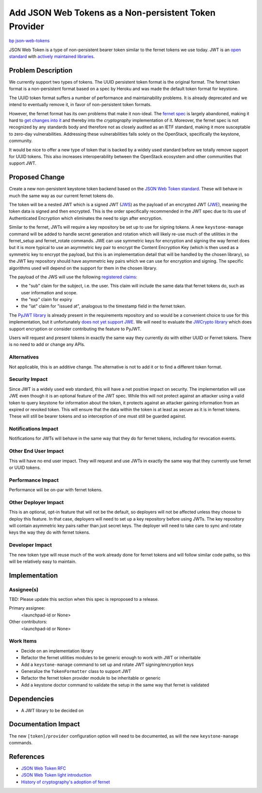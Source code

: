..
 This work is licensed under a Creative Commons Attribution 3.0 Unported
 License.

 http://creativecommons.org/licenses/by/3.0/legalcode

======================================================
Add JSON Web Tokens as a Non-persistent Token Provider
======================================================

`bp json-web-tokens <https://blueprints.launchpad.net/keystone/+spec/json-web-tokens>`_


JSON Web Token is a type of non-persistent bearer token similar to the fernet
tokens we use today. JWT is an `open standard`_ with `actively maintained
libraries`_.

.. _`open standard`: https://tools.ietf.org/html/rfc7519
.. _`actively maintained libraries`: https://jwt.io/#libraries

Problem Description
===================

We currently support two types of tokens. The UUID persistent token format is
the original format. The fernet token format is a non-persistent format based
on a spec by Heroku and was made the default token format for keystone.

The UUID token format suffers a number of performance and maintainability
problems. It is already deprecated and we intend to eventually remove it, in
favor of non-persistent token formats.

However, the fernet format has its own problems that make it non-ideal. The
`fernet spec`_ is largely abandoned, making it hard to `get changes into it`_
and thereby into the `cryptography` implementation of it. Moreover, the fernet
spec is not recognized by any standards body and therefore not as closely
audited as an IETF standard, making it more susceptable to zero-day
vulnerabilities. Addressing these vulnerabilities falls solely on the
OpenStack, specifically the keystone, community.

It would be nice to offer a new type of token that is backed by a widely used
standard before we totally remove support for UUID tokens. This also increases
interoperability between the OpenStack ecosystem and other communities that
support JWT.

.. _`fernet spec`: https://github.com/fernet/spec/blob/master/Spec.md
.. _`get changes into it`: https://github.com/fernet/spec/pull/13


Proposed Change
===============

Create a new non-persistent keystone token backend based on the `JSON Web Token
standard`_. These will behave in much the same way as our current fernet tokens
do.

The token will be a nested JWT which is a signed JWT (`JWS`_) as the payload of
an encrypted JWT (`JWE`_), meaning the token data is signed and then encrypted.
This is the order specifically recommended in the JWT spec due to its use of
Authenticated Encryption which eliminates the need to sign after encryption.

Similar to the fernet, JWTs will require a key repository be set up to use for
signing tokens. A new ``keystone-manage`` command will be added to handle
secret generation and rotation which will likely re-use much of the utilities
in the fernet_setup and fernet_rotate commands. JWE can use symmetric keys for
encryption and signing the way fernet does but it is more typical to use an
asymmetric key pair to encrypt the Content Encryption Key (which is then used
as a symmetric key to encrypt the payload, but this is an implementation detail
that will be handled by the chosen library), so the JWT key repository should
have asymmetric key pairs which we can use for encryption and signing. The
specific algorithms used will depend on the support for them in the chosen
library.

The payload of the JWS will use the following `registered claims`_:

* the "sub" claim for the subject, i.e. the user. This claim will include the
  same data that fernet tokens do, such as user information and scope.
* the "exp" claim for expiry
* the "iat" claim for "issued at", analogous to the timestamp field in the
  fernet token.

The `PyJWT library`_ is already present in the requirements repository and so
would be a convenient choice to use for this implementation, but it
unfortunately `does not yet support JWE`_. We will need to evaluate the
`JWCrypto library`_ which does support encryption or consider contributing the
feature to PyJWT.

Users will request and present tokens in exactly the same way they currently do
with either UUID or Fernet tokens. There is no need to add or change any APIs.

.. _`JSON Web Token standard`: https://tools.ietf.org/html/rfc7519
.. _`JWS`: https://tools.ietf.org/html/rfc7515
.. _`JWE`: https://tools.ietf.org/html/rfc7516
.. _`registered claims`: https://tools.ietf.org/html/rfc7519#section-4.1
.. _`Python libraries`: https://jwt.io/#libraries
.. _`PyJWT library`: https://pyjwt.readthedocs.io/en/latest/
.. _`does not yet support JWE`: https://github.com/jpadilla/pyjwt/issues/143
.. _`JWCrypto library`: http://jwcrypto.readthedocs.org/

Alternatives
------------

Not applicable, this is an additive change. The alternative is not to add it or
to find a different token format.

Security Impact
---------------

Since JWT is a widely used web standard, this will have a net positive impact
on security. The implementation will use JWE even though it is an optional
feature of the JWT spec. While this will not protect against an attacker using
a valid token to query keystone for information about the token, it protects
against an attacker gaining information from an expired or revoked token. This
will ensure that the data within the token is at least as secure as it is in
fernet tokens. These will still be bearer tokens and so interception of one
must still be guarded against.

Notifications Impact
--------------------

Notifications for JWTs will behave in the same way that they do for fernet
tokens, including for revocation events.

Other End User Impact
---------------------

This will have no end user impact. They will request and use JWTs in exactly
the same way that they currently use fernet or UUID tokens.

Performance Impact
------------------

Performance will be on-par with fernet tokens.

Other Deployer Impact
---------------------

This is an optional, opt-in feature that will not be the default, so deployers
will not be affected unless they choose to deploy this feature. In that case,
deployers will need to set up a key repository before using JWTs. The key
repository will contain asymmetric key pairs rather than just secret keys. The
deployer will need to take care to sync and rotate keys the way they do with
fernet tokens.

Developer Impact
----------------

The new token type will reuse much of the work already done for fernet tokens
and will follow similar code paths, so this will be relatively easy to
maintain.

Implementation
==============

Assignee(s)
-----------

TBD: Please update this section when this spec is reproposed to a release.

Primary assignee:
  <launchpad-id or None>

Other contributors:
  <launchpad-id or None>

Work Items
----------

* Decide on an implementation library
* Refactor the fernet utilities modules to be generic enough to work with JWT
  or inheritable
* Add a ``keystone-manage`` command to set up and rotate JWT signing/encryption
  keys
* Generalize the ``TokenFormatter`` class to support JWT
* Refactor the fernet token provider module to be inheritable or generic
* Add a keystone doctor command to validate the setup in the same way that
  fernet is validated


Dependencies
============

* A JWT library to be decided on


Documentation Impact
====================

The new ``[token]/provider`` configuration option will need to be documented,
as will the new ``keystone-manage`` commands.


References
==========

* `JSON Web Token RFC <https://tools.ietf.org/html/rfc7519>`_
* `JSON Web Token light introduction <https://jwt.io/introduction/>`_
* `History of cryptography's adoption of fernet <https://github.com/pyca/cryptography/issues/2900>`_
